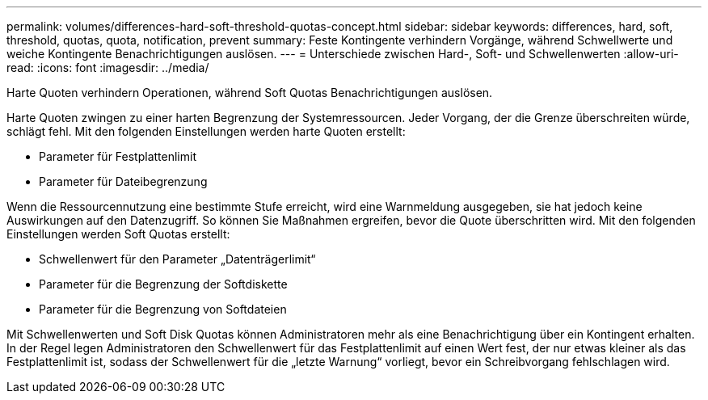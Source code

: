 ---
permalink: volumes/differences-hard-soft-threshold-quotas-concept.html 
sidebar: sidebar 
keywords: differences, hard, soft, threshold, quotas, quota, notification, prevent 
summary: Feste Kontingente verhindern Vorgänge, während Schwellwerte und weiche Kontingente Benachrichtigungen auslösen. 
---
= Unterschiede zwischen Hard-, Soft- und Schwellenwerten
:allow-uri-read: 
:icons: font
:imagesdir: ../media/


[role="lead"]
Harte Quoten verhindern Operationen, während Soft Quotas Benachrichtigungen auslösen.

Harte Quoten zwingen zu einer harten Begrenzung der Systemressourcen. Jeder Vorgang, der die Grenze überschreiten würde, schlägt fehl. Mit den folgenden Einstellungen werden harte Quoten erstellt:

* Parameter für Festplattenlimit
* Parameter für Dateibegrenzung


Wenn die Ressourcennutzung eine bestimmte Stufe erreicht, wird eine Warnmeldung ausgegeben, sie hat jedoch keine Auswirkungen auf den Datenzugriff. So können Sie Maßnahmen ergreifen, bevor die Quote überschritten wird. Mit den folgenden Einstellungen werden Soft Quotas erstellt:

* Schwellenwert für den Parameter „Datenträgerlimit“
* Parameter für die Begrenzung der Softdiskette
* Parameter für die Begrenzung von Softdateien


Mit Schwellenwerten und Soft Disk Quotas können Administratoren mehr als eine Benachrichtigung über ein Kontingent erhalten. In der Regel legen Administratoren den Schwellenwert für das Festplattenlimit auf einen Wert fest, der nur etwas kleiner als das Festplattenlimit ist, sodass der Schwellenwert für die „letzte Warnung“ vorliegt, bevor ein Schreibvorgang fehlschlagen wird.
